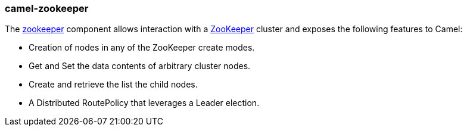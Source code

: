 ### camel-zookeeper

The http://camel.apache.org/zookeeper.html[zookeeper,window=_blank] 
component allows interaction with a http://hadoop.apache.org/zookeeper/[ZooKeeper,window=_blank] cluster and exposes the following features to Camel:

* Creation of nodes in any of the ZooKeeper create modes.
* Get and Set the data contents of arbitrary cluster nodes.
* Create and retrieve the list the child nodes.
* A Distributed RoutePolicy that leverages a Leader election.